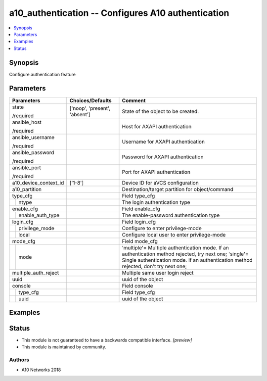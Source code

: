 .. _a10_authentication_module:


a10_authentication -- Configures A10 authentication
===================================================

.. contents::
   :local:
   :depth: 1


Synopsis
--------

Configure authentication feature






Parameters
----------

+-----------------------+-------------------------------+-----------------------------------------------------------------------------------------------------------------------------------------------------------------------------------------------+
| Parameters            | Choices/Defaults              | Comment                                                                                                                                                                                       |
|                       |                               |                                                                                                                                                                                               |
|                       |                               |                                                                                                                                                                                               |
+=======================+===============================+===============================================================================================================================================================================================+
| state                 | ['noop', 'present', 'absent'] | State of the object to be created.                                                                                                                                                            |
|                       |                               |                                                                                                                                                                                               |
| /required             |                               |                                                                                                                                                                                               |
+-----------------------+-------------------------------+-----------------------------------------------------------------------------------------------------------------------------------------------------------------------------------------------+
| ansible_host          |                               | Host for AXAPI authentication                                                                                                                                                                 |
|                       |                               |                                                                                                                                                                                               |
| /required             |                               |                                                                                                                                                                                               |
+-----------------------+-------------------------------+-----------------------------------------------------------------------------------------------------------------------------------------------------------------------------------------------+
| ansible_username      |                               | Username for AXAPI authentication                                                                                                                                                             |
|                       |                               |                                                                                                                                                                                               |
| /required             |                               |                                                                                                                                                                                               |
+-----------------------+-------------------------------+-----------------------------------------------------------------------------------------------------------------------------------------------------------------------------------------------+
| ansible_password      |                               | Password for AXAPI authentication                                                                                                                                                             |
|                       |                               |                                                                                                                                                                                               |
| /required             |                               |                                                                                                                                                                                               |
+-----------------------+-------------------------------+-----------------------------------------------------------------------------------------------------------------------------------------------------------------------------------------------+
| ansible_port          |                               | Port for AXAPI authentication                                                                                                                                                                 |
|                       |                               |                                                                                                                                                                                               |
| /required             |                               |                                                                                                                                                                                               |
+-----------------------+-------------------------------+-----------------------------------------------------------------------------------------------------------------------------------------------------------------------------------------------+
| a10_device_context_id | ['1-8']                       | Device ID for aVCS configuration                                                                                                                                                              |
|                       |                               |                                                                                                                                                                                               |
|                       |                               |                                                                                                                                                                                               |
+-----------------------+-------------------------------+-----------------------------------------------------------------------------------------------------------------------------------------------------------------------------------------------+
| a10_partition         |                               | Destination/target partition for object/command                                                                                                                                               |
|                       |                               |                                                                                                                                                                                               |
|                       |                               |                                                                                                                                                                                               |
+-----------------------+-------------------------------+-----------------------------------------------------------------------------------------------------------------------------------------------------------------------------------------------+
| type_cfg              |                               | Field type_cfg                                                                                                                                                                                |
|                       |                               |                                                                                                                                                                                               |
|                       |                               |                                                                                                                                                                                               |
+---+-------------------+-------------------------------+-----------------------------------------------------------------------------------------------------------------------------------------------------------------------------------------------+
|   | ntype             |                               | The login authentication type                                                                                                                                                                 |
|   |                   |                               |                                                                                                                                                                                               |
|   |                   |                               |                                                                                                                                                                                               |
+---+-------------------+-------------------------------+-----------------------------------------------------------------------------------------------------------------------------------------------------------------------------------------------+
| enable_cfg            |                               | Field enable_cfg                                                                                                                                                                              |
|                       |                               |                                                                                                                                                                                               |
|                       |                               |                                                                                                                                                                                               |
+---+-------------------+-------------------------------+-----------------------------------------------------------------------------------------------------------------------------------------------------------------------------------------------+
|   | enable_auth_type  |                               | The enable-password authentication type                                                                                                                                                       |
|   |                   |                               |                                                                                                                                                                                               |
|   |                   |                               |                                                                                                                                                                                               |
+---+-------------------+-------------------------------+-----------------------------------------------------------------------------------------------------------------------------------------------------------------------------------------------+
| login_cfg             |                               | Field login_cfg                                                                                                                                                                               |
|                       |                               |                                                                                                                                                                                               |
|                       |                               |                                                                                                                                                                                               |
+---+-------------------+-------------------------------+-----------------------------------------------------------------------------------------------------------------------------------------------------------------------------------------------+
|   | privilege_mode    |                               | Configure to enter privilege-mode                                                                                                                                                             |
|   |                   |                               |                                                                                                                                                                                               |
|   |                   |                               |                                                                                                                                                                                               |
+---+-------------------+-------------------------------+-----------------------------------------------------------------------------------------------------------------------------------------------------------------------------------------------+
|   | local             |                               | Configure local user to enter privilege-mode                                                                                                                                                  |
|   |                   |                               |                                                                                                                                                                                               |
|   |                   |                               |                                                                                                                                                                                               |
+---+-------------------+-------------------------------+-----------------------------------------------------------------------------------------------------------------------------------------------------------------------------------------------+
| mode_cfg              |                               | Field mode_cfg                                                                                                                                                                                |
|                       |                               |                                                                                                                                                                                               |
|                       |                               |                                                                                                                                                                                               |
+---+-------------------+-------------------------------+-----------------------------------------------------------------------------------------------------------------------------------------------------------------------------------------------+
|   | mode              |                               | 'multiple'= Multiple authentication mode. If an authentication method rejected, try next one; 'single'= Single authentication mode. If an authentication method rejected, don't try next one; |
|   |                   |                               |                                                                                                                                                                                               |
|   |                   |                               |                                                                                                                                                                                               |
+---+-------------------+-------------------------------+-----------------------------------------------------------------------------------------------------------------------------------------------------------------------------------------------+
| multiple_auth_reject  |                               | Multiple same user login reject                                                                                                                                                               |
|                       |                               |                                                                                                                                                                                               |
|                       |                               |                                                                                                                                                                                               |
+-----------------------+-------------------------------+-----------------------------------------------------------------------------------------------------------------------------------------------------------------------------------------------+
| uuid                  |                               | uuid of the object                                                                                                                                                                            |
|                       |                               |                                                                                                                                                                                               |
|                       |                               |                                                                                                                                                                                               |
+-----------------------+-------------------------------+-----------------------------------------------------------------------------------------------------------------------------------------------------------------------------------------------+
| console               |                               | Field console                                                                                                                                                                                 |
|                       |                               |                                                                                                                                                                                               |
|                       |                               |                                                                                                                                                                                               |
+---+-------------------+-------------------------------+-----------------------------------------------------------------------------------------------------------------------------------------------------------------------------------------------+
|   | type_cfg          |                               | Field type_cfg                                                                                                                                                                                |
|   |                   |                               |                                                                                                                                                                                               |
|   |                   |                               |                                                                                                                                                                                               |
+---+-------------------+-------------------------------+-----------------------------------------------------------------------------------------------------------------------------------------------------------------------------------------------+
|   | uuid              |                               | uuid of the object                                                                                                                                                                            |
|   |                   |                               |                                                                                                                                                                                               |
|   |                   |                               |                                                                                                                                                                                               |
+---+-------------------+-------------------------------+-----------------------------------------------------------------------------------------------------------------------------------------------------------------------------------------------+







Examples
--------

.. code-block:: yaml+jinja

    





Status
------




- This module is not guaranteed to have a backwards compatible interface. *[preview]*


- This module is maintained by community.



Authors
~~~~~~~

- A10 Networks 2018

